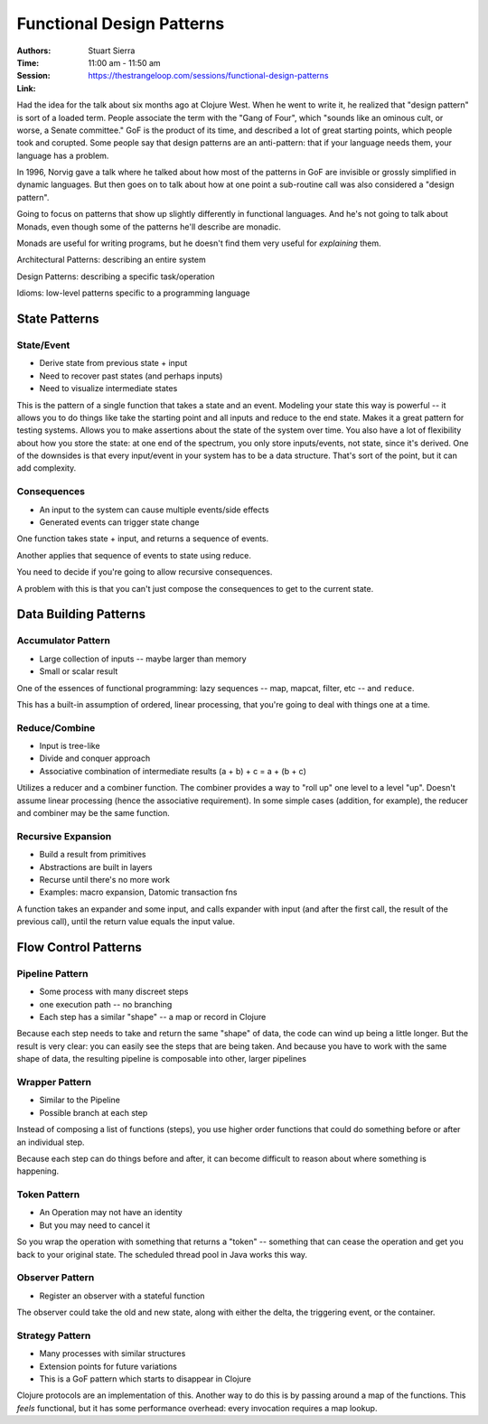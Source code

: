 Functional Design Patterns
==========================

:Authors: Stuart Sierra
:Time: 11:00 am - 11:50 am
:Session: https://thestrangeloop.com/sessions/functional-design-patterns
:Link:

Had the idea for the talk about six months ago at Clojure West. When
he went to write it, he realized that "design pattern" is sort of a
loaded term. People associate the term with the "Gang of Four", which
"sounds like an ominous cult, or worse, a Senate committee." GoF is
the product of its time, and described a lot of great starting points,
which people took and corupted. Some people say that design patterns
are an anti-pattern: that if your language needs them, your language
has a problem.

In 1996, Norvig gave a talk where he talked about how most of the
patterns in GoF are invisible or grossly simplified in dynamic
languages. But then goes on to talk about how at one point a
sub-routine call was also considered a "design pattern".

Going to focus on patterns that show up slightly differently in
functional languages. And he's not going to talk about Monads, even
though some of the patterns he'll describe are monadic.

Monads are useful for writing programs, but he doesn't find them very
useful for *explaining* them.

Architectural Patterns: describing an entire system

Design Patterns: describing a specific task/operation

Idioms: low-level patterns specific to a programming language

State Patterns
--------------

State/Event
~~~~~~~~~~~

* Derive state from previous state + input
* Need to recover past states (and perhaps inputs)
* Need to visualize intermediate states

This is the pattern of a single function that takes a state and an
event. Modeling your state this way is powerful -- it allows you to do
things like take the starting point and all inputs and reduce to the
end state. Makes it a great pattern for testing systems. Allows you to
make assertions about the state of the system over time. You also have
a lot of flexibility about how you store the state: at one end of the
spectrum, you only store inputs/events, not state, since it's derived.
One of the downsides is that every input/event in your system has to
be a data structure. That's sort of the point, but it can add
complexity.

Consequences
~~~~~~~~~~~~

* An input to the system can cause multiple events/side effects
* Generated events can trigger state change

One function takes state + input, and returns a sequence of events.

Another applies that sequence of events to state using reduce.

You need to decide if you're going to allow recursive consequences.

A problem with this is that you can't just compose the consequences to
get to the current state.

Data Building Patterns
----------------------

Accumulator Pattern
~~~~~~~~~~~~~~~~~~~

* Large collection of inputs -- maybe larger than memory
* Small or scalar result

One of the essences of functional programming: lazy sequences -- map,
mapcat, filter, etc -- and ``reduce``.

This has a built-in assumption of ordered, linear processing, that
you're going to deal with things one at a time.

Reduce/Combine
~~~~~~~~~~~~~~

* Input is tree-like
* Divide and conquer approach
* Associative combination of intermediate results
  (a + b) + c = a + (b + c)

Utilizes a reducer and a combiner function. The combiner provides a
way to "roll up" one level to a level "up". Doesn't assume linear
processing (hence the associative requirement). In some simple cases
(addition, for example), the reducer and combiner may be the same
function.

Recursive Expansion
~~~~~~~~~~~~~~~~~~~

* Build a result from primitives
* Abstractions are built in layers
* Recurse until there's no more work
* Examples: macro expansion, Datomic transaction fns

A function takes an expander and some input, and calls expander with
input (and after the first call, the result of the previous call),
until the return value equals the input value.

Flow Control Patterns
---------------------

Pipeline Pattern
~~~~~~~~~~~~~~~~

* Some process with many discreet steps
* one execution path -- no branching
* Each step has a similar "shape" -- a map or record in Clojure

Because each step needs to take and return the same "shape" of data,
the code can wind up being a little longer. But the result is very
clear: you can easily see the steps that are being taken. And because
you have to work with the same shape of data, the resulting pipeline
is composable into other, larger pipelines

Wrapper Pattern
~~~~~~~~~~~~~~~

* Similar to the Pipeline
* Possible branch at each step

Instead of composing a list of functions (steps), you use higher order
functions that could do something before or after an individual step.

Because each step can do things before and after, it can become
difficult to reason about where something is happening.

Token Pattern
~~~~~~~~~~~~~

* An Operation may not have an identity
* But you may need to cancel it

So you wrap the operation with something that returns a "token" --
something that can cease the operation and get you back to your
original state. The scheduled thread pool in Java works this way.

Observer Pattern
~~~~~~~~~~~~~~~~

* Register an observer with a stateful function

The observer could take the old and new state, along with either the
delta, the triggering event, or the container.

Strategy Pattern
~~~~~~~~~~~~~~~~

* Many processes with similar structures
* Extension points for future variations
* This is a GoF pattern which starts to disappear in Clojure

Clojure protocols are an implementation of this. Another way to do
this is by passing around a map of the functions. This *feels*
functional, but it has some performance overhead: every invocation
requires a map lookup.
